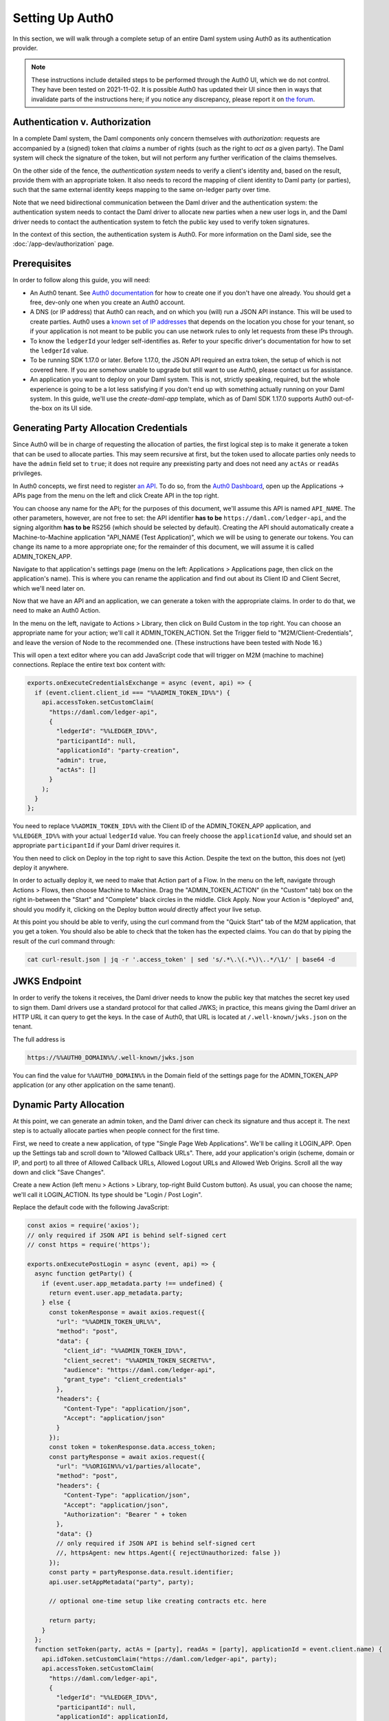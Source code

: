 .. Copyright (c) 2022 Digital Asset (Switzerland) GmbH and/or its affiliates. All rights reserved.
.. SPDX-License-Identifier: Apache-2.0

.. _auth0:

Setting Up Auth0
================

In this section, we will walk through a complete setup of an entire Daml
system using Auth0 as its authentication provider.

.. note::

   These instructions include detailed steps to be performed through the Auth0
   UI, which we do not control. They have been tested on 2021-11-02. It is
   possible Auth0 has updated their UI since then in ways that invalidate parts
   of the instructions here; if you notice any discrepancy, please report it on
   `the forum <https://discuss.daml.com>`_.

Authentication v. Authorization
-------------------------------

In a complete Daml system, the Daml components only concern themselves with
*authorization*: requests are accompanied by a (signed) token that *claims* a
number of rights (such as the right to *act as*  a given party). The Daml
system will check the signature of the token, but will not perform any further
verification of the claims themselves.

On the other side of the fence, the *authentication system* needs to verify a
client's identity and, based on the result, provide them with an appropriate
token. It also needs to record the mapping of client identity to Daml party (or
parties), such that the same external identity keeps mapping to the same
on-ledger party over time.

Note that we need bidirectional communication between the Daml driver and the
authentication system: the authentication system needs to contact the Daml
driver to allocate new parties when a new user logs in, and the Daml driver
needs to contact the authentication system to fetch the public key used to
verify token signatures.

In the context of this section, the authentication system is Auth0. For more
information on the Daml side, see the :doc:`/app-dev/authorization` page.

Prerequisites
-------------

In order to follow along this guide, you will need:

- An Auth0 tenant. See
  `Auth0 documentation <https://auth0.com/docs/get-started/create-tenants>`_ for
  how to create one if you don't have one already. You should get a free,
  dev-only one when you create an Auth0 account.
- A DNS (or IP address) that Auth0 can reach, and on which you (will) run a
  JSON API instance. This will be used to create parties. Auth0 uses a
  `known set of IP addresses <https://auth0.com/docs/security/data-security/allowlist>`_
  that depends on the location you chose for your tenant, so if your
  application is not meant to be public you can use network rules to only let
  requests from these IPs through.
- To know the ``ledgerId`` your ledger self-identifies as. Refer to your
  specific driver's documentation for how to set the ``ledgerId`` value.
- To be running SDK 1.17.0 or later. Before 1.17.0, the JSON API required an
  extra token, the setup of which is not covered here. If you are somehow
  unable to upgrade but still want to use Auth0, please contact us for
  assistance.
- An application you want to deploy on your Daml system. This is not, strictly
  speaking, required, but the whole experience is going to be a lot less
  satisfying if you don't end up with something actually running on your Daml
  system. In this guide, we'll use the `create-daml-app` template,
  which as of Daml SDK 1.17.0 supports Auth0 out-of-the-box on its UI side.

Generating Party Allocation Credentials
---------------------------------------

Since Auth0 will be in charge of requesting the allocation of parties, the
first logical step is to make it generate a token that can be used to allocate
parties. This may seem recursive at first, but the token used to allocate
parties only needs to have the ``admin`` field set to ``true``; it does not
require any preexisting party and does not need any ``actAs`` or ``readAs``
privileges.

In Auth0 concepts, we first need to register
`an API <https://auth0.com/docs/get-started/set-up-apis>`_. To do so, from the
`Auth0 Dashboard <https://manage.auth0.com/>`_, open up the Applications ->
APIs page from the menu on the left and click Create API in the top right.

You can choose any name for the API; for the purposes of this document, we'll
assume this API is named ``API_NAME``. The other parameters, however, are not
free to set: the API identifier **has to be** ``https://daml.com/ledger-api``,
and the signing algorithm **has to be** RS256 (which should be selected by
default). Creating the API should automatically create a Machine-to-Machine
application "API_NAME (Test Application)", which we will be using to generate
our tokens. You can change its name to a more appropriate one; for the
remainder of this document, we will assume it is called ADMIN_TOKEN_APP.

Navigate to that application's settings page (menu on the left: Applications >
Applications page, then click on the application's name). This is where you can
rename the application and find out about its Client ID and Client Secret,
which we'll need later on.

Now that we have an API and an application, we can generate a token with the
appropriate claims. In order to do that, we need to make an Auth0 Action.

In the menu on the left, navigate to Actions > Library, then click on Build
Custom in the top right. You can choose an appropriate name for your action;
we'll call it ADMIN_TOKEN_ACTION. Set the Trigger field to
"M2M/Client-Credentials", and leave the version of Node to the recommended one.
(These instructions have been tested with Node 16.)

This will open a text editor where you can add JavaScript code that will
trigger on M2M (machine to machine) connections. Replace the entire text box
content with:

.. code-block:: javascript

   exports.onExecuteCredentialsExchange = async (event, api) => {
     if (event.client.client_id === "%%ADMIN_TOKEN_ID%%") {
       api.accessToken.setCustomClaim(
         "https://daml.com/ledger-api",
         {
           "ledgerId": "%%LEDGER_ID%%",
           "participantId": null,
           "applicationId": "party-creation",
           "admin": true,
           "actAs": []
         }
       );
     }
   };

You need to replace ``%%ADMIN_TOKEN_ID%%`` with the Client ID of the
ADMIN_TOKEN_APP application, and ``%%LEDGER_ID%%`` with your actual
``ledgerId`` value. You can freely choose the ``applicationId`` value, and
should set an appropriate ``participantId`` if your Daml driver requires it.

You then need to click on Deploy in the top right to save this Action. Despite
the text on the button, this does not (yet) deploy it anywhere.

In order to actually deploy it, we need to make that Action part of a Flow. In
the menu on the left, navigate through Actions > Flows, then choose Machine to
Machine. Drag the "ADMIN_TOKEN_ACTION" (in the "Custom" tab) box on the right
in-between the "Start" and "Complete" black circles in the middle. Click Apply.
Now your Action is "deployed" and, should you modify it, clicking on the Deploy
button *would* directly affect your live setup.

At this point you should be able to verify, using the curl command from the
"Quick Start" tab of the M2M application, that you get a token. You should also
be able to check that the token has the expected claims. You can do that by
piping the result of the curl command through:

.. code-block:: bash

   cat curl-result.json | jq -r '.access_token' | sed 's/.*\.\(.*\)\..*/\1/' | base64 -d

JWKS Endpoint
-------------

In order to verify the tokens it receives, the Daml driver needs to know the
public key that matches the secret key used to sign them. Daml drivers use a
standard protocol for that called JWKS; in practice, this means giving the Daml
driver an HTTP URL it can query to get the keys. In the case of Auth0, that URL
is located at ``/.well-known/jwks.json`` on the tenant.

The full address is

.. code-block:: bash

   https://%%AUTH0_DOMAIN%%/.well-known/jwks.json

You can find the value for ``%%AUTH0_DOMAIN%%`` in the Domain field of the
settings page for the ADMIN_TOKEN_APP application (or any other application on
the same tenant).

Dynamic Party Allocation
------------------------

At this point, we can generate an admin token, and the Daml driver can check
its signature and thus accept it. The next step is to actually allocate
parties when people connect for the first time.

First, we need to create a new application, of type "Single Page Web
Applications". We'll be calling it LOGIN_APP. Open up the Settings tab and
scroll down to "Allowed Callback URLs". There, add your application's origin
(scheme, domain or IP, and port) to all three of Allowed Callback URLs, Allowed
Logout URLs and Allowed Web Origins. Scroll all the way down and click "Save
Changes".

Create a new Action (left menu > Actions > Library, top-right Build Custom
button). As usual, you can choose the name; we'll call it LOGIN_ACTION. Its
type should be "Login / Post Login".

Replace the default code with the following JavaScript:

.. code-block:: javascript

    const axios = require('axios');
    // only required if JSON API is behind self-signed cert
    // const https = require('https');

    exports.onExecutePostLogin = async (event, api) => {
      async function getParty() {
        if (event.user.app_metadata.party !== undefined) {
          return event.user.app_metadata.party;
        } else {
          const tokenResponse = await axios.request({
            "url": "%%ADMIN_TOKEN_URL%%",
            "method": "post",
            "data": {
              "client_id": "%%ADMIN_TOKEN_ID%%",
              "client_secret": "%%ADMIN_TOKEN_SECRET%%",
              "audience": "https://daml.com/ledger-api",
              "grant_type": "client_credentials"
            },
            "headers": {
              "Content-Type": "application/json",
              "Accept": "application/json"
            }
          });
          const token = tokenResponse.data.access_token;
          const partyResponse = await axios.request({
            "url": "%%ORIGIN%%/v1/parties/allocate",
            "method": "post",
            "headers": {
              "Content-Type": "application/json",
              "Accept": "application/json",
              "Authorization": "Bearer " + token
            },
            "data": {}
            // only required if JSON API is behind self-signed cert
            //, httpsAgent: new https.Agent({ rejectUnauthorized: false })
          });
          const party = partyResponse.data.result.identifier;
          api.user.setAppMetadata("party", party);

          // optional one-time setup like creating contracts etc. here

          return party;
        }
      };
      function setToken(party, actAs = [party], readAs = [party], applicationId = event.client.name) {
        api.idToken.setCustomClaim("https://daml.com/ledger-api", party);
        api.accessToken.setCustomClaim(
          "https://daml.com/ledger-api",
          {
            "ledgerId": "%%LEDGER_ID%%",
            "participantId": null,
            "applicationId": applicationId,
            "actAs": actAs,
            "readAs": readAs,
          });
      };
      if (event.client.client_id === "%%LOGIN_ID%%") {
        const party = await getParty();
        setToken(party);
      }
    };

where you need to replace ``%%LOGIN_ID%%`` with the Client ID of the LOGIN_APP
application; ``%%ADMIN_TOKEN_URL%%``, ``%%ADMIN_TOKEN_ID%%`` and
``%%ADMIN_TOKEN_SECRET%%`` with, respectively, the URL, ``client_id`` and
``client_secret`` values that you can find on the curl example from the Quick
Start of the ADMIN_TOKEN_APP application; ``%%ORIGIN%%`` by the domain
(or IP address) and port where Auth0 can reach your JSON API instance; and
``%%LEDGER_ID%%`` by the ``ledgerId`` you're passing into your Daml driver.

Before we can click on Deploy to save (but not deploy) this snippet, we need to
do one more thing. This snippet is using a library called ``axios`` to make
HTTP calls; we need to tell Auth0 about that, so it can provision the library
at runtime.

To do that, click on the little box icon to the left of code editor, then on
the button Add Module that just got revealed, and type in ``axios`` for the
name and ``0.21.1`` for the version. Then, click the Create button, and then
the Deploy button.

Now you need to go to Actions > Flows, choose the Login flow, and drag the
LOGIN_ACTION action in-between the two black circles Start and Complete.

Click Apply. You now have a working Auth0 system that automatically allocates
new parties upon first login, and remembers the mapping for future logins (that
happens by setting the party in the "app metadata", which Auth0 persists).

.. note::

   If you are hosting your JSON API instance behind a self-signed certificate
   (Auth0 absolutely requires TLS, but can be made to work with a self-signed
   cert), you'll need to uncomment the ``https`` import and the ``httpsAgent``
   line above. The ``https`` module does not require extra setup (unlike the
   ``axios`` one).

Token Refresh for Trigger Service
---------------------------------

If you want your users to be able to run triggers, you can run an instance of
the Trigger Service and expose it through the same HTTP URL. Because the
Trigger Service (via the Auth Middleware) will need "refreshable" tokens,
though, we need a bit of extra setup for that to work.

The first step on that front is to actually allow our tokens to be refreshed.
Go to the settings tab of the API_NAME API (menu on the left > Applications >
API > API_NAME) and scroll down. Towards the bottom of the page there should be
a "Allow Offline Access" toggle, which is off by default. Turn it on, and save.

Next, we need to create a second "Machine-to-Machine Application", which we'll
call OAUTH_APP, to register the OAuth2 Middleware which will refresh tokens for
the Trigger service. When creating such an application, you'll be asked for its
authorized APIs; select API_NAME. Once the application is created, go to its
settings tab and add ``%%ORIGIN%%/auth/cb`` as a callback URL.

You also need to scroll all the way down to the Advanced Settings section, open
the Grant Types tab, and enable "Authorization Code". Don't forget to save your
changes.

Finally, we need to extend our LOGIN_ACTION to respond to requests from the
OAuth2 Middleware. Navigate back to the Action code (left menu > Actions >
Library > Custom > click on LOGIN_ACTION) and add a second branch to the main
``if`` (new code starting on the line with ``CHANGES START HERE``; everything
before that should remain unchanged).

.. code-block:: javascript

    const axios = require('axios');
    // only required if JSON API is behind self-signed cert
    // const https = require('https');

    exports.onExecutePostLogin = async (event, api) => {
      async function getParty() {
        // unchanged
      };
      function setToken(party, actAs = [party], readAs = [party], applicationId = event.client.name) {
        // unchanged
      };
      if (event.client.client_id === "%%LOGIN_ID%%") {
        const party = await getParty();
        setToken(party);
        // CHANGES START HERE
      } else if (event.client.client_id === "%%OAUTH_ID%%") {
        const party = await getParty();
        const readAs = [];
        const actAs = [];
        let appId = undefined;
        event.transaction.requested_scopes.forEach(s => {
          if (s === "admin") {
            api.access.deny("Current user is not authorized for admin token.");
          } else if (s.startsWith("readAs:")) {
            const requested_read = s.slice(7);
            if (requested_read === party) {
              readAs.push(requested_read);
            } else {
              api.access.deny("Requested unauthorized readAs: " + requested_read);
            }
          } else if (s.startsWith("actAs:")) {
            const requested_act = s.slice(6);
            if (requested_act === party) {
              actAs.push(requested_act);
            } else {
              api.access.deny("Requested unauthorized actAs: " + requested_act)
            }
          } else if (s.startsWith("applicationId:")) {
            appId = s.slice(14);
          }
        });
        setToken(party, actAs, readAs, appId);
      }
    };

Where ``%%OAUTH_ID%%`` is the Client ID of the OAUTH_APP. The OAuth2 Middleware
will send a request with a number of *requested scopes*; the above code shows
how to walk through them as well as a simple approach to handling them. You can
change this code to fit your application's requirements.

Don't forget to click on Deploy to save your changes. This time, as the Action
is already part of a Flow, clicking the Deploy button really deploys the Action
and there is no further action needed.

Running Your App
----------------

Preparing Your Application
**************************

You may have an application already. In that case, use that. For the purposes
of illustration, here we're going to work with a modified version of
``create-daml-app``.

.. code-block:: bash

    daml new --template=gsg-trigger my-project

If your app was based on the ``create-daml-app`` template using a Daml SDK
version prior to 1.17.0, you may need to adapt your ``ui/src/config.ts`` and
``ui/src/components/LoginScreen.tsx`` files. See
`this commit <https://github.com/digital-asset/daml/commit/79080839c1ca299972038ba515b98e6176668783>`_
for guidance.

The next step is to build the Daml code:

.. code-block:: bash

    cd my-project
    daml build
    daml codegen js .daml/dist/my-project-0.1.0.dar -o ui/daml.js

Next, we'll build our frontend code, but first we're going to make a small
change to let us demonstrate interactions with the Trigger Service.

We'll need the package ID of the main DAR for the next step, so first collect
it by running:

.. code-block:: bash

    daml damlc inspect .daml/dist/my-project-0.1.0.dar | head -1

from the root of the project. In the following, we'll refer to it as
``%%PACKAGE_ID%%``.

Open up ``ui/src/components/MainView.tsx`` and add the ``Button`` component to
the existing imports from ``semantic-ui-react``:

.. code-block:: typescript

    import { Container, Grid, Header, Icon, Segment, Divider, Button } from 'semantic-ui-react';

Scroll down a little bit, and add the following code after the ``USERS_END``
tag (around line 18):

.. code-block:: typescript

    const trig = (url: string, req: object) => async () => {
      const resp = await fetch(url, req);
      if (resp.status === 401) {
        const challenge = await resp.json();
        console.log(`Unauthorized ${JSON.stringify(challenge)}`);
        var loginUrl = new URL(challenge.login);
        loginUrl.searchParams.append("redirect_uri", window.location.href);
        window.location.replace(loginUrl.href);
      } else {
        const body = await resp.text();
        console.log(`(${resp.status}) ${body}`);
      }
    }

    const list = trig("/trigger/v1/triggers?party=" + username, {});
    const start = trig("/trigger/v1/triggers", {
      method: "POST",
      body: JSON.stringify({
        triggerName: "%%PACKAGE_ID%%:ChatBot:autoReply",
        party: username,
        applicationId: "frontend"
      }),
      headers: {
        'Content-Type': 'application/json'
    }});

where ``%%PACKAGE_ID%%`` is the package ID of the main DAR file, as explained
above.

Finally, scroll down to the end of the ``Grid.Column`` tag, and add:

.. code-block:: tsx

    // ...
      </Segment>
      <Segment>
        <Button primary fluid onClick={list}>List triggers</Button>
        <Button primary fluid onClick={start}>Start autoReply</Button>
      </Segment>
    </Grid.Column>

Now, build your frontend with (starting at the root):

.. code-block:: bash

    cd ui
    npm install
    REACT_APP_AUTH=auth0 \
    REACT_APP_AUTH0_DOMAIN=%%AUTH0_DOMAIN%% \
    REACT_APP_AUTH0_CLIENT_ID=%%LOGIN_ID%% \
    npm run-script build

As before, ``%%AUTH0_DOMAIN%%`` and ``%%LOGIN_ID%%`` need to be replaced.

Now, we need to expose the JSON API and our static files. We'll use nginx
for that, but you can use any HTTP server you (and your security team) are
comfortable with, as long as it can serve static files and proxy some paths.

First, create a file ``nginx/nginx.conf.sh`` with the following content next to
your app folder, i.e. in our example ``nginx`` is a sibling to ``my-project``.

.. code-block:: bash

    #!/usr/bin/env bash

    set -euo pipefail
    openssl req -x509 \
                -newkey rsa:4096 \
                -keyout /etc/ssl/private/nginx-selfsigned.key \
                -out /etc/ssl/certs/nginx-selfsigned.crt \
                -days 365 \
                -nodes \
                -subj "/C=US/ST=Oregon/L=Portland/O=Company Name/OU=Org/CN=${FRONTEND_IP}"
    openssl dhparam -out /etc/ssl/certs/dhparam.pem 2048
    cat <<NGINX_CONFIG > /etc/nginx/nginx.conf
    worker_processes auto;
    pid /run/nginx.pid;
    events {
      worker_connections 768;
    }
    http {
      sendfile on;
      tcp_nopush on;
      tcp_nodelay on;
      keepalive_timeout 65;
      types_hash_max_size 2048;
      include /etc/nginx/mime.types;
      default_type application/octet-stream;
      access_log /var/log/nginx/access.log;
      error_log /var/log/nginx/error.log;
      gzip on;

      ssl_certificate /etc/ssl/certs/nginx-selfsigned.crt;
      ssl_certificate_key /etc/ssl/private/nginx-selfsigned.key;
      ssl_protocols TLSv1 TLSv1.1 TLSv1.2;
      ssl_prefer_server_ciphers on;
      ssl_ciphers "EECDH+AESGCM:EDH+AESGCM:AES256+EECDH:AES256+EDH";
      ssl_ecdh_curve secp384r1;
      ssl_session_cache shared:SSL:10m;
      ssl_session_tickets off;
      ssl_stapling on;
      ssl_stapling_verify on;
      resolver 8.8.8.8 8.8.4.4 valid=300s;
      resolver_timeout 5s;
      add_header X-Frame-Options DENY;
      add_header X-Content-Type-Options nosniff;

      ssl_dhparam /etc/ssl/certs/dhparam.pem;

      server {
        listen 80;
        return 302 https://${FRONTEND_IP}\$request_uri;
      }

      server {
        listen 443 ssl http2;
        location /v1/stream {
          proxy_pass http://${JSON_IP};
          proxy_http_version 1.1;
          proxy_set_header Upgrade \$http_upgrade;
          proxy_set_header Connection "Upgrade";
          proxy_set_header X-Forwarded-For \$proxy_add_x_forwarded_for;
        }
        location /v1 {
          proxy_pass http://${JSON_IP};
          proxy_set_header X-Forwarded-For \$proxy_add_x_forwarded_for;
        }
        location /auth/ {
          proxy_pass http://${AUTH_IP}/;
          proxy_set_header X-Forwarded-For \$proxy_add_x_forwarded_for;
        }
        location /trigger/ {
          proxy_pass http://${TRIGGER_IP}/;
          proxy_set_header X-Forwarded-For \$proxy_add_x_forwarded_for;
        }
        root /app/ui;
        index index.html;
        location / {
          # for development, uncomment proxy_pass and comment the try_files line
          #proxy_pass http://localhost:3000/;
          try_files \$uri \$uri/ =404;
        }
      }
    }
    NGINX_CONFIG

Next, create a file ``nginx/Dockerfile`` with this content:

.. code-block:: bash

    FROM nginx:1.21.0

    COPY build /app/ui
    COPY nginx.conf.sh /app/nginx.conf.sh
    RUN chmod +x /app/nginx.conf.sh
    CMD /app/nginx.conf.sh && exec nginx -g 'daemon off;'

Finally, we can build the Docker container with the following, starting
in the folder that contains both ``nginx`` and ``my-project``:

.. code-block:: bash

    cp -r my-project/ui/build nginx/build
    cd nginx
    docker build -t frontend .

And that's it for building the application. We now have a DAR file that is
ready to be deployed to a ledger, as well as a Docker container ready to serve
our frontend. All we need now is to get a Daml system up and running.
We document two paths forward here: one that relies on the Helm chart included
in Daml Enterprise, and a manual setup using only the Open Source SDK.

Using the Daml Helm Chart
*************************

For simplicity, we assume that you have access to a server with a public IP
address that both you and Auth0 can reach. Furthermore, we assume that you have
access to Daml Enterprise credentials to download the Docker images.  We
also assume you can create a local cluster with ``minikube`` on the remote
machine. Finally, we assume that you have downloaded the Helm chart in a folder
called ``daml-connect``.

First, start a new cluster::

  minikube start

Next, load up your credentials as explained in the :ref:`connect-helm-chart`
section. We assume they are loaded under the secret named
``daml-docker-credentials``.

Create a file called ``values.yaml`` with the following content:

.. code-block:: yaml

   imagePullSecret: daml-docker-credentials
   authUrl: "https://%%AUTH0_DOMAIN%%/.well-known/jwks.json"
   oauthMiddleware:
     create: true
     oauthAuth: "https://%%AUTH0_DOMAIN%%/authorize"
     oauthToken: "https://%%AUTH0_DOMAIN%%/oauth/token"
     callback: "https://%%DOMAIN%%/auth/cb"
     clientId: "%%OAUTH_ID%%"
     clientSecret: "%%OAUTH_SECRET%%"
   triggerService:
     create: true
     authExternal: "https://%%DOMAIN%%/auth"
     authCallback: "https://%%DOMAIN%%/trigger/cb"

where, as before:

- ``%%AUTH0_DOMAIN%%`` is the domain of your Auth0 tenant, displayed as the
  "Domain" property of any app within the tenant.
- ``%%DOMAIN%%`` is the domain on which your frontend will be exposed, and in
  particular here the domain to which Auth0 needs to redirect after the OAuth
  handshake.
- ``%%OAUTH_ID%%`` is, as before, the OAUTH_APP application's Client ID.
- ``%%OAUTH_SECRET`` is the same application's Client Secret.

Assuming that you have your Artifactory credentials in the environment
variables ``ARTIFACTORY_USERNAME`` (user name) and ``ARTIFACTORY_PASSWORD``
(API key), you can add the Helm repository with::

  helm repo add daml \
    https://digitalasset.jfrog.io/artifactory/connect-helm-chart \
    --username $ARTIFACTORY_USERNAME \
    --password $ARTIFACTORY_PASSWORD

And now, you can deploy your cluster::

  helm install dm daml/daml-connect --devel --values values.yaml

which will start the demo, non-production mode of the Helm chart. You can now
start your application with::

  PROXY="$(minikube ip):$(kubectl get svc dm-daml-connect-reverse-proxy --output=json | jq '.spec.ports[0].nodePort')"
  docker run -e JSON_IP=$PROXY \
             -e AUTH_IP=$PROXY/auth \
             -e TRIGGER_IP=$PROXY/trigger \
             -e FRONTEND_IP=$DOMAIN \
             --network=host \
             frontend

where ``$DOMAIN`` is assumed to be an environment variable set to the public
domain on which your server is exposed. And voilà! Your application is up and
running. You should be able to log in with Auth0, exchange messages, and set up
an auto-reply trigger, all by connecting your browser to ``https://$DOMAIN/``.

Manually Setting Up the Daml Components
***************************************

For simplicity, we assume that all of the Daml components will run on a single
machine (they can find each other on ``localhost``) and that this machine has
either a public IP or a public DNS that Auth0 can reach (hereafter assumed to
be set as the ``DOMAIN`` env var). Furthermore, we assume that IP/DNS is what
you've configured as the callback URL in the Auth0 configuration above.

Finally, we assume that you can SSH into that machine and run ``daml`` and
``docker`` commands on it.

The rest of this section happens on that remote server.

First, we need to start the Daml driver. For this example we'll use the
sandbox, but with ``--implicit-party-allocation false`` it should behave like a
production ledger (minus persistence).

.. code-block:: bash

    daml sandbox --ledgerid %%LEDGER_ID%% \
                 --auth-jwt-rs256-jwks https://%%AUTH0_DOMAIN%%/.well-known/jwks.json \
                 --implicit-party-allocation false \
                 .daml/dist/my-project-0.1.0.dar

As before, you need to replace ``%%LEDGER_ID%%`` with a value of your choosing
(the same one you used when configuring Auth0), and ``%%AUTH0_DOMAIN%%`` with
your Auth0 domain, which you can find as the Domain field at the top of the
Settings tab for any app in the tenant.

Next, you need to start a JSON API instance.

.. code-block:: bash

    cd my-project
    daml json-api --ledger-port 6865 \
                  --ledger-host localhost \
                  --http-port 4000

If you are using a Daml SDK version prior to 1.17.0, you'll need to find a way
to supply the JSON API with a valid, refreshing token file. We recommend
upgrading to 1.17.0 or later.

Then, we want to start the Trigger Service and OAuth2 middleware, which we will
put respectively under ``/trigger`` and ``/auth``. First, the middleware:

.. code-block:: bash

    DAML_CLIENT_ID=%%OAUTH_APP_ID%% \
    DAML_CLIENT_SECRET=%%OAUTH_APP_SECRET%% \
    daml oauth2-middleware \
      --address localhost \
      --http-port 5000 \
      --oauth-auth "https://%%AUTH0_DOMAIN%%/authorize" \
      --oauth-token "https://%%AUTH0_DOMAIN%%/oauth/token" \
      --auth-jwt-rs256-jwks "https://%%AUTH0_DOMAIN%%/.well-known/jwks.json" \
      --callback %%ORIGIN%%/auth/cb

where, as before, you need to replace:

- ``%%OAUTH_APP_ID%%`` with the Client ID value you can find at the top of the
  settings tab for the OAUTH_APP we just created.
- ``%%OAUTH_APP_SECRET%%`` with the Client Secret value you can find at the top
  of the settings tab for the OAUTH_APP we just created.
- ``%%AUTH0_DOMAIN%%`` with your tenant domain.
- ``%%ORIGIN%%`` with the full domain-name-or-ip & port, including scheme,
  under which you expose your server.

Now, the trigger service:

.. code-block:: bash

    daml trigger-service \
      --address localhost \
      --http-port 6000 \
      --ledger-host localhost \
      --ledger-port 6865 \
      --auth-internal http://localhost:5000 \
      --auth-external %%ORIGIN%%/auth \
      --auth-callback %%ORIGIN%%/trigger/cb \
      --dar .daml/dist/my-project-0.1.0.dar

where ``%%ORIGIN%%`` is, as per the Auth0 configuration, ``https://$DOMAIN``.

And that's all the Daml components. You can now start your frontend application
with::

    docker run -e JSON_IP=localhost:4000 \
               -e AUTH_IP=localhost:5000 \
               -e TRIGGER_IP=localhost:6000 \
               -e FRONTEND_IP=$DOMAIN \
               --network=host frontend

This runs a "production build" of your frontend code. If instead you want to
develop frontend code against the rest of this setup, you can uncomment the
last ``proxy_pass`` directive in ``nginx.conf.sh``, comment the ``try_files``
line after it, and start a reloading development server with:

.. code-block:: bash

    cd ui
    npm install
    REACT_APP_AUTH=auth0 \
    REACT_APP_AUTH0_DOMAIN=%%AUTH0_DOMAIN%% \
    REACT_APP_AUTH0_CLIENT_ID=%%LOGIN_ID%% \
    npm start
